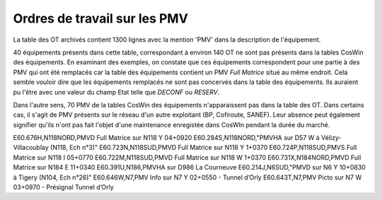 Ordres de travail sur les PMV
==============================
La table des OT archivés contient 1300 lignes avec la mention 'PMV' dans la description de l'équipement.

40 équipements présents dans cette table, correspondant à environ 140 OT ne sont pas présents dans la tables CosWin des équipements.
En examinant des exemples, on constate que ces équipements correspondent pour une partie à des PMV qui ont été remplacés 
car la table des équipements contient un PMV *Full Matrice* situé au même endroit.
Cela semble vouloir dire que les équipements remplacés ne sont pas concervés dans la table des équipements. 
Ils auraient pu l'être avec une valeur du champ Etat telle que *DECONF* ou  *RESERV*.

Dans l'autre sens, 70 PMV de la tables CosWin des équipements n'apparaissent pas dans la table des OT.
Dans certains cas, il s'agit de PMV présents sur le réseau d'un autre exploitant (BP, Cofiroute, SANEF).
Leur absence peut également signifier qu'ils n'ont pas fait l'objet d'une maintenance enregistée dans CosWIn pendant la durée du marché.

.. csv-table::
   :header: Identifiant,Axe,Description
   :widths: 10, 10, 80
   :width: 90%

E60.676H,N118NORD,PMVD Full Matrice sur N118 Y 04+0920
E60.284S,N118NORD,"PMVHA sur D57 W à Vélizy-Villacoublay (N118, Ech n°3)"
E60.723N,N118SUD,PMVD Full Matrice sur N118 Y 1+0370
E60.724P,N118SUD,PMVS Full Matrice sur N118 I 05+0770
E60.722M,N118SUD,PMVD Full Matrice sur N118 W 1+0370
E60.731X,N184NORD,PMVD Full Matrice sur N184 E 11+0340
E60.391U,N186,PMVHA sur D986 La Courneuve
E60.214J,N6SUD,"PMVD sur N6 Y 10+0830 à Tigery (N104, Ech n°26)"
E60.646W,N7,PMV Info sur N7 Y 02+0550 - Tunnel d’Orly
E60.643T,N7,PMV Picto sur N7 W 03+0970 - Présignal Tunnel d’Orly







